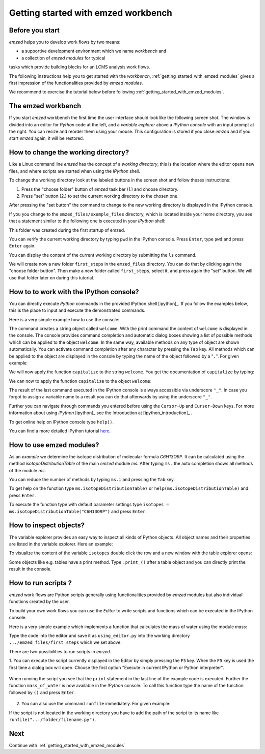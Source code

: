 .. _getting_started:

====================================
Getting started with emzed workbench
====================================

Before you start
----------------

*emzed* helps you to develop work flows by two means:

* a supportive development environment which we name *workbench* and

* a collection of *emzed modules* for typical
tasks which provide building blocks for an LCMS analysis work flows.

The following instructions help you to get started with the *workbench*,
:ref:`getting_started_with_emzed_modules` gives a first impression of
the functionalities provided by *emzed modules*.

We recommend to exercise the tutorial below before following
:ref:`getting_started_with_emzed_modules`.

The emzed workbench
-------------------

If you start *emzed* workbench the first time the user interface should look
like the following screen shot.  The window is divided into an editor for
*Python* code at the left, and a *variable explorer* above a *IPython console*
with an input prompt at the right.  You can resize and reorder them using your
mouse. This configuration is stored if you close *emzed* and if you start
*emzed* again, it will be restored.

.. fancybox:: emzed_workbench_overview.png
   :width: 50 %
   :height: 50 %



How to change the working directory?
------------------------------------

Like a Linux command line *emzed* has the concept of a *working directory*,
this is the location where the editor opens new files, and where scripts are
started when using the *IPython* shell.


.. fancybox:: emzed_working_dir.png
   :width: 65 %
   :height: 65 %

To change the working directory look at the labeled buttons in the screen
shot and follow theses instructions:

1. Press the "choose folder" button of *emzed* task bar (1.) and choose directory.

2. Press "set" button (2.) to set the current working directory to the chosen one.

After pressing the "set button" the command to change to the new working
directory is displayed in the IPython console.

If you you change to the ``emzed_files/example_files``
directory, which is located inside your home directory, you see that
a statement similar to the following one is executed in your *IPython* shell:

.. fancybox:: emzed_working_dir_cwd.png

This folder was created during the first startup of emzed.

You can verify the current working directory by typing ``pwd`` in the IPython
console. Press ``Enter``, type ``pwd`` and press ``Enter`` again.

.. fancybox:: emzed_working_dir_pwd.png

You can display the content of the current working directory by submitting
the ``ls`` command.

.. fancybox:: emzed_working_dir_ls.png
    :width: 40%
    :height: 40%


We will create now a new folder ``first_steps`` in the ``emzed_files``
directory. You can do that by clicking again the "choose folder button". Then
make a new folder called ``first_steps``, select it, and press again the "set"
button. We will use that folder later on during this tutorial.

.. fancybox:: emzed_working_dir_temp_folder.png


How to to work with the IPython console?
----------------------------------------

You can directly execute *Python*
commands in the provided IPython shell [ipython]_. If you follow the examples
below, this is the place to input and execute the demonstrated commands.

Here is a very simple example how to use the console:

.. fancybox:: ipython_code.png

The command creates a string object called ``welcome``. With the print command
the content of ``welcome`` is displayed in the console. The console provides
command completion and automatic dialog boxes showing a list of possible
methods which can be applied to the object ``welcome``. In the same way,
available methods on any type of object are shown automatically. You can
activate command completion after any character by pressing the ``Tab`` key.
All methods which can be applied to the object are displayed in the console by
typing the name of the object followed by a "``.``".  For given example:

.. fancybox:: ipython_object_operations.png

We will now apply the function ``capitalize`` to the string ``welcome``. You
get the documentation of ``capitalize`` by typing:

.. fancybox:: ipython_object_function_documentation.png

We can now to apply the function ``capitalize`` to the object ``welcome``:

.. fancybox:: ipython_apply_function.png

The result of the last command executed in the IPython console is always
accessible via underscore ``"_"``.  In case you forgot to assign a variable
name to a result you can do that afterwards by using the underscore ``"_"``.

.. fancybox:: ipython_working_with__.png

Further you can  navigate through commands you entered before using
the ``Cursor-Up`` and ``Cursor-Down`` keys. For more information about
using *IPython* [ipython]_ see the Introduction at [ipython_introduction]_ .

To get online help on IPython console type ``help()``.

You can find a more detailed IPython tutorial here_.

.. _here: http://ipython.org/ipython-doc/stable/interactive/tutorial.html





How to use emzed modules?
-------------------------


As an *example* we determine the isotope distribution of molecular formula
*C6H13O9P*. It can be calculated using the method *isotopeDistributionTable* of
the main *emzed* module *ms*. After typing ``ms.`` the auto completion shows
all methods of the module *ms*.

.. fancybox:: ipython_autocompletion.png

You can reduce the number of methods by typing ``ms.i`` and pressing the ``Tab``
key.

.. fancybox:: ipython_tab_button.png


To get help on the function type ``ms.isotopeDistributionTable?`` or
``help(ms.isotopeDistributionTable)`` and press ``Enter``.

.. fancybox:: emzed_modules_help.png

To execute the function type with default parameter settings type
``isotopes = ms.isotopeDistributionTable("C6H13O9P")`` and press ``Enter``.

.. fancybox:: ipython_execute_function.png


How to inspect objects?
-----------------------

.. _below:

The variable explorer provides an easy way to inspect all kinds of Python
objects. All object names and their properties are listed in the variable
explorer.  Here an example:

.. fancybox:: variable_explorer.png

To visualize the content of the variable ``isotopes`` double click the row and
a new window with the table explorer opens:

.. fancybox:: table_explorer.png

Some objects like e.g. tables have a print method. Type ``.print_()`` after
a table object and you can directly print the result in the console.

.. fancybox:: table_print().png

How to run scripts ?
--------------------

*emzed* work flows are Python scripts generally using functionalities provided
by *emzed* modules but also individual functions created by the user.


To build your own work flows you can use the *Editor* to write scripts and
functions which can be executed in the IPython console.

Here is a very simple example which implements a function that calculates the
mass of water using the module `mass`:

.. fancybox:: using_editor_code.png

Type the code into the editor and save it as ``using_editor.py``
into the working directory ``.../emzed_files/first_steps`` which we
set above.

There are two possibilities to run scripts in *emzed*.

1. You can execute the script currently displayed in the Editor  by simply
pressing the ``F5`` key. When the ``F5`` key is used the first
time a dialog box will open. Choose the first option "Execute in current
IPython or Python interpreter".

    .. fancybox:: run_script.png

When running the script you see that the ``print`` statement in the
last line of the example code is executed. Further the function
``mass_of_water`` is now available in the
*IPython* console. To call this function type the name of the function
followed by ``()`` and press ``Enter``.

    .. fancybox:: run_script_executing.png


2. You can also use the command ``runfile`` immediately. For given example:

.. fancybox:: run_script_alternative.png

If the script is not located in the working directory you have to add the path
of the script to its name like  ``runfile(".../folder/filename.py")``.



Next
----

Continue with :ref:`getting_started_with_emzed_modules`

